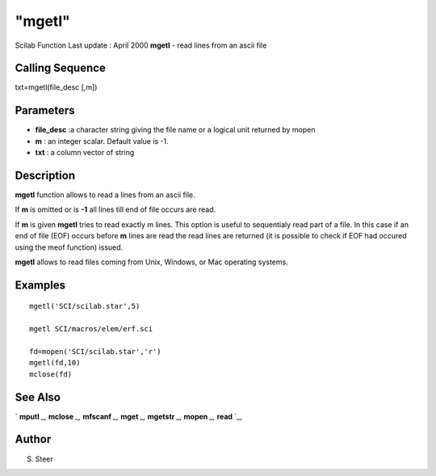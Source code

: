====
"mgetl"
====

Scilab Function Last update : April 2000
**mgetl** - read lines from an ascii file



Calling Sequence
~~~~~~~~~~~~~~~~

txt=mgetl(file_desc [,m])




Parameters
~~~~~~~~~~


+ **file_desc** :a character string giving the file name or a logical
  unit returned by mopen
+ **m** : an integer scalar. Default value is -1.
+ **txt** : a column vector of string




Description
~~~~~~~~~~~

**mgetl** function allows to read a lines from an ascii file.

If **m** is omitted or is **-1** all lines till end of file occurs are
read.

If **m** is given **mgetl** tries to read exactly m lines. This option
is useful to sequentialy read part of a file. In this case if an end
of file (EOF) occurs before **m** lines are read the read lines are
returned (it is possible to check if EOF had occured using the meof
function) issued.

**mgetl** allows to read files coming from Unix, Windows, or Mac
operating systems.



Examples
~~~~~~~~


::

    
    
    mgetl('SCI/scilab.star',5)
    
    mgetl SCI/macros/elem/erf.sci
    
    fd=mopen('SCI/scilab.star','r')
    mgetl(fd,10)
    mclose(fd)
     
      




See Also
~~~~~~~~

` **mputl** `_,` **mclose** `_,` **mfscanf** `_,` **mget** `_,`
**mgetstr** `_,` **mopen** `_,` **read** `_,



Author
~~~~~~

S. Steer

.. _
      : ://./fileio/mgetstr.htm
.. _
      : ://./fileio/read.htm
.. _
      : ://./fileio/mopen.htm
.. _
      : ://./fileio/mputl.htm
.. _
      : ://./fileio/mfscanf.htm
.. _
      : ://./fileio/mclose.htm
.. _
      : ://./fileio/mget.htm


